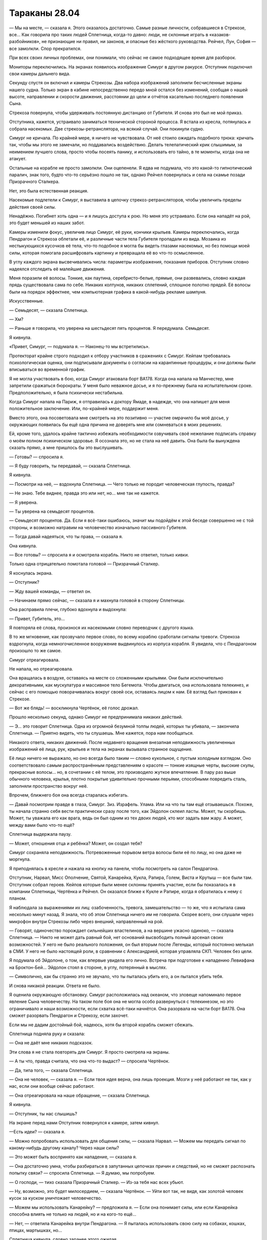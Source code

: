 ﻿Тараканы 28.04
################
— Мы на месте, — сказала я.
Этого оказалось достаточно. Самые разные личности, собравшиеся в Стрекозе, все… Как говорила про таких людей Сплетница, когда-то давно: люди, не склонные играть в «казаков-разбойников», не признающие ни правил, ни законов, и опасные без жёсткого руководства. Рейчел, Лун, София — все замолкли. Спор прекратился.

При всех своих личных проблемах, они понимали, что сейчас не самое подходящее время для разборок.

Мониторы переключились. На экранах появилось изображение Симург в другом ракурсе. Отступник подключил свои камеры дальнего вида.

Секунду спустя он включил и камеры Стрекозы. Два набора изображений заполнили бесчисленные экраны нашего судна. Только экран в кабине непосредственно передо мной остался без изменений, сообщая о нашей высоте, направлении и скорости движения, расстоянии до цели и отчётов касательно последнего появления Сына.

Стрекоза повернула, чтобы удерживать постоянную дистанцию от Губителя. И снова это был не мой приказ.

Отступника, кажется, устраивало заниматься технической стороной процесса. Я встала из кресла, потянулась и собрала насекомых. Две стрекозы-ретранслятора, на всякий случай. Они покинули судно.

Симург не кричала. По крайней мере, я ничего не чувствовала. От неё стоило ожидать подобного трюка: кричать так, чтобы мы этого не замечали, но поддавались воздействию. Делать телепатический крик слышимым, за неимением лучшего слова, просто чтобы посеять панику, и использовать его тайно, в те моменты, когда она не атакует.

Остальные на корабле не просто замолкли. Они оцепенели. Я едва не подумала, что это какой-то гипнотический паралич, знак того, будто что-то серьёзно пошло не так, однако Рейчел повернулась и села на скамье позади Призрачного Сталкера.

Нет, это была естественная реакция.

Насекомые подлетели к Симург, я выставила в цепочку стрекоз-ретрансляторов, чтобы увеличить пределы действия своей силы.

Ненадёжно. Погибнет хоть одна — и я лишусь доступа к рою. Но меня это устраивало. Если она нападёт на рой, это будет меньшей из наших забот.

Камеры изменили фокус, увеличив лицо Симург, её руки, кончики крыльев. Камеры переключались, когда Пендрагон и Стрекоза облетали её, и различные части тела Губителя пропадали из вида. Мозаика из нестыкующихся кусочков её тела, что-то подобное я могла бы видеть глазами насекомых, но без помощи моей силы, которая помогала расшифровать картинку и превращала её во что-то осмысленное.

В углу каждого экрана высвечивались числа: параметры изображения, показания приборов. Отступник словно надеялся отследить её малейшие движения.

Меня поразили её волосы. Тонкие, как паутина, серебристо-белые, прямые, они развевались, словно каждая прядь существовала сама по себе. Никаких колтунов, никаких сплетений, сплошное полотно прядей. Её волосы были на порядок эффектнее, чем компьютерная графика в какой-нибудь рекламе шампуня.

Искусственные.

— Семьдесят, — сказала Сплетница.

— Хм?

— Раньше я говорила, что уверена на шестьдесят пять процентов. Я передумала. Семьдесят.

Я кивнула.

«Привет, Симург, — подумала я. — Наконец-то мы встретились».

Протекторат крайне строго подходил к отбору участников в сражениях с Симург. Кейпам требовалась психологическая оценка, они подписывали документы о согласии на карантинные процедуры, и они должны были вписываться во временной график.

Я не могла участвовать в бою, когда Симург атаковала борт BA178. Когда она напала на Манчестер, мне запретили сражаться бюрократы. У меня было неважное досье, и я по-прежнему была на испытательном сроке. Предположительно, я была психически нестабильна.

Когда Симург напала на Париж, я отправилась к доктору Ямаде, в надежде, что она напишет для меня положительное заключение. Или, по-крайней мере, поддержит меня.

Вместо этого, она посоветовала мне смотреть на это позитивно — участие омрачило бы моё досье, у окружающих появилась бы ещё одна причина не доверять мне или сомневаться в моих решениях.

Ей, кроме того, удалось крайне тактично избежать необходимости озвучивать своё нежелание подписать справку о моём полном психическом здоровье. Я осознала это, но не стала на неё давить. Она была бы вынуждена сказать прямо, а мне пришлось бы это выслушивать.

— Готовы? — спросила я.

— Я буду говорить, ты передавай, — сказала Сплетница.

Я кивнула.

— Посмотри на неё, — вздохнула Сплетница. — Чего только не породит человеческая глупость, правда?

— Не знаю. Тебе виднее, правда это или нет, но… мне так не кажется.

— Я уверена.

— Ты уверена на семьдесят процентов.

— Семьдесят процентов. Да. Если я всё-таки ошибаюсь, значит мы подойдём к этой беседе совершенно не с той стороны, и возможно натравим на человечество изначально пассивного Губителя.

— Тогда давай надеяться, что ты права, — сказала я.

Она кивнула.

— Все готовы? — спросила я и осмотрела корабль. Никто не ответил, только кивки.

Только одна отрицательно помотала головой — Призрачный Сталкер.

Я коснулась экрана.

— Отступник?

— Жду вашей команды, — ответил он.

— Начинаем прямо сейчас, — сказала я и махнула головой в сторону Сплетницы.

Она расправила плечи, глубоко вдохнула и выдохнула:

— Привет, Губитель, это…

Я повторяла её слова, произнося их насекомыми словно переводчик с другого языка.

В то же мгновение, как прозвучало первое слово, по всему кораблю сработали сигналы тревоги. Стрекоза вздрогнула, когда немногочисленное вооружение выдвинулось из корпуса корабля. Я увидела, что с Пендрагоном произошло то же самое.

Симург отреагировала.

Не напала, но отреагировала.

Она вращалась в воздухе, оставаясь на месте со сложенными крыльями. Они были исключительно декоративными, как мускулатура и массивное тело Бегемота. Чтобы двигаться, она использовала телекинез, и сейчас с его помощью поворачивалась вокруг своей оси, оставаясь лицом к нам. Её взгляд был прикован к Стрекозе.

— Вот же блядь! — воскликнула Чертёнок, её голос дрожал.

Прошло несколько секунд, однако Симург не предпринимала никаких действий.

— Э… это говорит Сплетница. Одна из огромной безумной толпы людей, которых ты убивала, — закончила Сплетница. — Приятно видеть, что ты слушаешь. Мне кажется, пора нам пообщаться.

Никакого ответа, никаких движений. После недавнего вращения внезапная неподвижность увеличенных изображений её лица, рук, крыльев и тела на экранах вызывала странное ощущение.

Её лицо ничего не выражало, но оно всегда было таким — словно кукольное, с пустым холодным взглядом.  Оно соответствовало самым распространённым представлениям о красоте — тонкие изящные черты, высокие скулы, прекрасные волосы... но, в сочетании с её телом, это производило жуткое впечатление. В пару раз выше обычного человека, крылья, плотно покрытые удивительно прочными перьями, способными повредить сталь, заполняли пространство вокруг неё.

Впрочем, ближнего боя она всегда старалась избегать.

— Давай посмотрим правде в глаза, Симург. Зиз. Израфель. Улама. Или на что ты там ещё отзываешься. Похоже, ты начала странно себя вести практически сразу после того, как Эйдолон склеил ласты. Может, ты скорбишь. Может, ты уважала его как врага, ведь он был одним из тех двоих людей, кто мог задать вам жару. А может, между вами было что-то ещё?

Сплетница выдержала паузу.

— Может, отношения отца и ребёнка? Может, он создал тебя?

Симург сохраняла неподвижность. Потревоженные порывом ветра волосы били её по лицу, но она даже не моргнула.

Я приподнялась в кресле и нажала на кнопку на панели, чтобы посмотреть на салон Пендрагона.

Отступник, Нарвал, Мисс Ополчение, Святой, Канарейка, Кукла, Рапира, Голем, Виста и Крутыш — все были там. Отступник собрал героев. Кейпов которые были менее склонны принять участие, если бы показалась я в компании Сплетницы, Чертёнка и Рейчел. Он оказался ближе к Кукле и Рапире, когда я обратилась к нему с планом.

Я наблюдала за выражениями их лиц: озабоченность, тревога, замешательство — то же, что я испытала сама несколько минут назад. Я знала, что об этом Сплетница ничего им не говорила. Скорее всего, они слушали через микрофон внутри Стрекозы либо через внешний, направленный на рой.

— Говорят, одиночество порождает сильнейших властелинов, а на вершине ужасно одиноко, — сказала Сплетница. — Никто не может дать равный бой, нет оснований высвободить полный арсенал своих возможностей. У него не было реального положения, он был вторым после Легенды, который постоянно мелькал в СМИ. У него не было настоящей роли, в сравнении с Александрией, которая управляла СКП. Человек без цели.

Я подумала об Эйдолоне, о том, как впервые увидела его лично. Встреча при подготовке к нападению Левиафана на Броктон-Бей… Эйдолон стоял в стороне, в углу, потерянный в мыслях.

— Символично, как бы странно это не звучало, что ты пыталась убить его, а он пытался убить тебя.

И снова никакой реакции. Ответа не было.

Я оценила окружающую обстановку. Симург расположилась над океаном, что зловеще напоминало первое явление Сына человечеству. На таком поле боя она не могла особо развернуться с телекинезом, но это ограничивало и наши возможности, если схватка всё-таки начнётся. Она разорвала на части борт BA178. Она сможет разорвать Пендрагон и Стрекозу, если захочет.

Если мы не дадим достойный бой, надеюсь, хотя бы второй корабль сможет сбежать.

Сплетница подняла руку и сказала:

— Она не даёт мне никаких подсказок.

Эти слова я не стала повторять для Симург. Я просто смотрела на экраны.

— А ты что, правда считала, что она что-то выдаст? — спросила Чертёнок.

— Да, типа того, — сказала Сплетница.

— Она не человек, — сказала я. — Если твоя идея верна, она лишь проекция. Мозги у неё работают не так, как у нас, если они вообще сейчас работают.

— Она отреагировала на наше обращение, — сказала Сплетница.

Я кивнула.

— Отступник, ты нас слышишь?

На экране перед нами Отступник повернулся к камере, затем кивнул.

—Есть идеи? — сказала я.

— Можно попробовать использовать для общения силы, — сказала Нарвал. — Можем мы передать сигнал по какому-нибудь другому каналу? Через наши силы?

— Это может быть воспринято как нападение, — сказала я.

— Она достаточно умна, чтобы разбираться в запутанных цепочках причин и следствий, но не сможет распознать попытку связи? — спросила Сплетница. — Я думаю, мы попробуем.

— О господи, — тихо сказала Призрачный Сталкер. — Из-за тебя нас всех убьют.

— Ну, возможно, это будет милосердием, — сказала Чертёнок. — Уйти вот так, не видя, как золотой человек кусок за куском уничтожает человечество.

— Можем мы использовать Канарейку? — предложила я. — Если она понимает силы, или если Канарейка способна влиять не только на людей, но и на кого-то ещё…

— Нет, — ответила Канарейка внутри Пендрагона. — Я пыталась использовать свою силу на собаках, кошках, птицах, мартышках, но…

Сплетница кивнула, словно заранее этого ожидая.

— Ампутация говорила что-то вроде того. Когда мы получаем силы, пассажир производит сканирование, пытаясь понять способ приложения части своих возможностей. Так что Тейлор получила силу, ограниченную насекомыми, Канарейка получила силу, ограниченную людьми. И в то же время, пассажир вроде как определяет, есть ли опасность, что сила повредит нас самих, психически или физически, и устанавливает ограничения и пределы. Головные боли у Дины или у меня — это часть этого механизма. А Эйдолон…

— Я не… не могу в это поверить, — сказала женщина. Мисс Ополчение.

— Он и вправду их создатель? — спросил Отступник. — Эйдолон?

— Уверена на шестьдесят процентов. Эйдолон в некотором роде исключение, во множестве смыслов. Его сила работает по-другому, встроенных ограничений нет… что-то сломано, и я готова поспорить, что Губители с этим связаны. Вроде как сущность расщепилась на бесчисленное количество фрагментов, которые оплодотворили хозяев, но каким-то образом в его случае прицепилось что-то лишнее. Или же метод репликации фрагментов, который использовал Котёл, создал это лишнее.

— Да, — сказал Отступник. — Но как нам это сейчас поможет?

— Я к этому и веду. Вроде как. Каждая сила имеет вторичные способы использования, заблокированные способы. Но, возможно, при помощи сил мы можем что-то выразить, типа составить шараду из паралюдей. Ну, не для того, чтобы что-то изобразить, а чтобы передать настрой.

— Мы всё равно попробуем, — сказала я. — Кто? Как?

— О, это прикольно, — улыбнулась Сплетница. — Вроде загадки, но без точного ответа. Рейчел, Канарейка. Э-э-э… Чертёнок тоже. И Тейлор права. Если используем силу, слишком связанную с насилием, это может дать неверный сигнал. Так что, ничего такого. Давайте перемещать людей между кораблями. Сука, ты на Пендрагон. Оставь Ублюдка. Канарейка, ты можешь забраться на крышу корабля? Чертёнок, ты тоже. Нужно отдалить вас от большинства.

— Наружу?! — спросила Чертёнок.

— Наружу и подальше. Туда, где у твоей силы не будет цели. Понимаешь меня?

— Три человека используют свои силы, — сказал Отступник. — Но без подходящей цели?

— Именно, — ответила Сплетница.

— Я могла бы распустить насекомых, — сказала я. — Но не уверена, что могла бы в подобном случае выразить свою силу.

— Даже если бы могла, это было бы несколько неуклюже. Мы попробуем, если по-другому не получится. Пока давайте придерживаться текущего плана.

Я сняла летательный ранец и протянула Чертёнку.

— Ну зашибись! — сказала она. — Чёрт!

— Без подколок? Без шуток? — спросила я, помогая ей застегнуть пряжки и натянуть ремни.

— Может быть, когда закончу, — ответила Чертёнок и посмотрела на Сплетницу. — Я не могу включить силу. Она всегда включена. Я могу её отключить, но это получается, только когда я концентрируюсь.

— Тогда не следи за этим, пусть работает. Мы пытаемся выразить настрой.

Чертёнок кивнула.

— И каков настрой выражает Чертёнок? — спросила я.

— Пассивность, отсутствие агрессии, — сказала Сплетница. — По крайней мере, насколько это касается нас.

— А Рейчел?

— Призыв к оружию, выражение физической силы.

— А Канарейка… Совместная работа?

— Что-то вроде этого.

Я кивнула.

— Лун слишком ассоциируется с агрессией, — пожала плечами Сплетница. — А сила Висты… чересчур привязана к местности? У меня нет ни малейших идей, как она может воспринять силу Нарвал, поскольку она приблизительно одинаково подходит как для нападения, так и для защиты.

— Как-то абстрактно, — сказала я.

— Я... тычу вслепую, — призналась Сплетница. — Да, именно тычу. Но подобное тыкание и абстрактные размышления позволили нам открыть портал к Гимель, и мне нужно хоть чем-то питать мою силу.

— Возможно, — согласилась я. — Что ж, попробовать стоит. Или будет стоить, если не спровоцирует её на жестокое убийство всех нас. Можно мне высказать предложение?

— Подойдут любые предложения, — сказала Сплетница.

— Отправь Призрачного Сталкера вместо Чертёнка.

— Ах ты ж сука! — сказала Призрачный Сталкер. — Нет.

— Классная идея, — заметила Чертёнок.

— Сила Призрачного Сталкера не воздействует на окружение и не имеет конкретного внешнего носителя, — сказала Сплетница. — Она скорее личная.

— Она может представлять нас? — спросила я. — Личный эффект может представлять нас? Если Чертёнок будет летать где-то за пределами видимости любого из нас, мы всё равно будем считать, что она представляет нашу группу, или человечество в целом. Разве не так?

— Типа того, — сказала Сплетница.

— Тогда я не уверена, что есть разница, — сказала я.

— Это неважно, — сказала Призрачный Сталкер. — Маразм. Делать шарады и притворяться, что силы это какой-то огромный сигнальный флаг для Губителя? Да вы психи!

— Отправим обеих? — предложила я.

— О нет, это уже не так прикольно, — сказала Чертёнок. — У тебя был рабочий план, а ты позволяешь Сплетнице тебя переубедить. Ну давай же! Отправьте психопатку с арбалетом, а я останусь здесь. Моя сила будет передавать совершенно неверный сигнал. Вообще неверный.

— Тшш, — сказала Сплетница и нахмурилась. — А почему Призрачный Сталкер?

— Потому что Чертёнок… слишком пассивна.

— Абсолютно пассивна, — пробормотала Чертёнок.

— Как и Призрачный Сталкер, — сказала Сплетница.

— Но не пассажир Призрачного Сталкера. Если есть какой-то подтекст, какой-то способ, которым пассажир оказывает влияние на наши действия, тогда Призрачный Сталкер определённо под воздействием. Я читала её старое досье, изучала её историю.

— Чего?! — спросила Призрачный Сталкер.

— Она стала агрессивной после того, как получила свою силу. Более того… — я попыталась подобрать слова.

— Ты читала моё досье?!

— Она проявляла больше агрессии, чем было бы у большинства людей на её месте. Она срывалась, сначала без цели, затем направленно, на конкретных людях. Только это было то же самое количество насилия, просто сконцентрированное в нескольких эпизодах, в течении довольно-таки интенсивной кампании травли.

— Ты это по старой памяти делаешь?

— Так и решим, — сказала Сплетница. — Доверимся нашей интуиции. Чертёнок и Призрачный Сталкер — на крышу. Сука, либо ты, либо Ублюдок должны перебраться на Пендрагон. Канарейка на крыше Пендрагона должна петь, но так, чтобы никто не слышал.

— Ты меня наружу не выставишь, даже не думай, — сообщила Призрачный Сталкер.

— Так ты боишься, — сказала Чертёнок. — Это так мило! Это страх высоты или страх перед Симург?

— Я не боюсь, — возразила Призрачный Сталкер. — Я просто веду себя разумно. Это же безумие, и ради чего? Играть в шарады с Губителем?

— Это была метафора, — сказала Сплетница.

— Звучит абсолютно по-идиотски.

— Я передумала, — сказала Чертёнок. — Я пойду. Не хочу быть похожей на эту изнеженную принцессу на горошине, и чтоб меня называли трусихой.

— Я не боюсь, — сказала Призрачный Сталкер.

— Мы никогда раньше не встречались, — сказала Чертёнок. — В бою или в драке. Я только слышала о тебе истории. Как ты подстрелила Мрака из арбалета, прямо в живот. У него ушёл месяц, чтобы восстановиться. Я привыкла считать, ну, что ты типа задира, а ты просто кисонька.

— Она просто шпана, — сказала я. — И готова драться только с противниками, которых точно может побить.

— Я сражалась с двумя Губителями, — сказала Призрачный Сталкер и ткнула в меня пальцем. — Я знаю, что ты пытаешься сделать. Пытаешься манипулировать, чтобы поставить меня в опасное положение, где я сдохну. Иди на хуй.

— Сражалась с двумя Губителями в составе армии. Но в одиночку, встать на линию огня против кого-то, кто больше тебя и сильнее? Нет. Ты гопота, ты никогда не сделаешь ничего подобного.

— Иди на хуй, Эберт. На хуй!

Высказавшись, она прошествовала мимо меня к кабине. Она прошла сквозь стекло и забралась на нос корабля, где припала к обшивке. Её развевающийся плащ загораживал обзор, несмотря на то, что оставался прозрачным, но шансов на то, что мы во что-то врежемся, не было.

Минута ушла на приготовления. Нарвал создала платформу из силовых полей и осторожно перенесла Рейчел на Пендрагон. Я смотрела на их невыносимо медленное перемещение и абсолютно неподвижную Симург.

Сигнал тревоги вспыхнул ещё раз, когда она шевельнула головой, наблюдая за плывущей платформой.

Понадобилось несколько долгих секунд, чтобы сердце перестало пытаться выпрыгнуть из груди. Она не забыла о нас, жалких людях.

— Девочка права. Это выглядит… нелепо, — прогрохотал Лун.

Отлично, Лун и Призрачный Сталкер на одной волне. Как чудесно.

— Да, немного, — сказала Сплетница. — Но я надеюсь, что если это не сработает, то нас оценят за старание.

— Губители вас не оценят, — отрезал Лун.

— Нет, полагаю, нет, — сказала Сплетница и наклонилась, чтобы почесать за ухом Ублюдка, но замерла, когда тот отдёрнулся, явно нервничая в присутствии незнакомца.

— Нелепо, — повторил Лун. — И вы закончили в середине разговора. Она всё ещё ждёт, пока ты продолжишь.

— Ей всё равно. Уверена на девяносто девять процентов. Нужно понимать, она даже близко не человек, особенно если заглянуть поглубже. Мы делим мир на чёрное и белое, она же — на пустоту и материю. Думает абстракциями или с точки зрения причин и следствий, заглядывая в будущее и изучая, как всё повернётся. Так что мы попробуем, и, может быть, что-нибудь получится.

— Хмм, — пробурчал явно не впечатлённый Лун.

— Начнём заново? — спросила меня Сплетница.

Я кивнула.

— Так что, Симочка, Эйдолон создал тебя, или он был таким противником, с которым у вас появилась эта странная заклятая дружба. Не так как в школе, а настоящие отношения любви и ненависти. Ты знаешь, что я имею ввиду. Ты сражалась с ним так долго, что узнала его, и начала уважать, и уважение переросло в нечто большее.

— Тебя понесло, — пробормотала я.

Сплетница слегка помотала головой.

— Что бы там ни было, ты отреагировала на то, что его не стало. Мы здесь, поскольку мы просим тебя…

Сплетница замолчала, поскольку что-то заметила.

Я повернула голову. Канарейка начала петь, и я слышала её через насекомых.

Настойчивое пение без слов, наполненное множеством сдерживаемых чувств.

Практически яростное.

Я как могла отгородилась от пения, секунда ушла на то, чтобы сфокусироваться и запретить своей силе передавать звуки. Я нажала кнопку на клавиатуре, и несколько секунд искала одну из подпрограмм Дракона.

Отступник справился первым, и загрузил её в систему Стрекозы. Программа начала отфильтровывать пение. Большую часть.

Но ещё до того, как песня Канарейки замолкла, Симург начала кричать.

Не так интенсивно, как мне это описывали. Едва слышно.

Но от этого не менее зловеще.

— Не в полную силу, — донёсся голос Мисс Ополчение через динамики. — Я даю нам пять минут. Закругляйтесь.

Я расслабила руки, запоздало осознав, что сжала их так сильно, что ногти согнулись и начали пульсировать от боли. Если бы я не носила перчатки, то, должно быть, проткнула бы кожу. Я подвигала пальцами, чтобы сбросить накопившееся напряжение и медленно выдохнула.

— Мы здесь, — снова начала Сплетница. — Поскольку просим твоей помощи. Ради мести. Нам нужна твоя сила. Мы хотим, чтобы ты и остальные Губители помогли остановить Сына.

Симург не отреагировала.

— Мне плевать, если ты сделаешь это, чтобы испортить нам жизнь, хотя я бы предпочла, чтобы ты приберегла предательство до момента, когда Сын будет убит. Уничтожишь нас нахрен. Мне наплевать. Но сначала мы устроим заварушку и заберём Сына с собой.

Я махнула рукой, побуждая Сплетницу продолжить.

— Устрой это ради психологического воздействия, чтобы оставить след. Или сделай это, потому что Сын убил Бегемота, твоего брата, и какая-то часть тебя запрограммирована на чувство родства или чего-то в этом роде. Но помимо всего прочего, я надеюсь, что ты поможешь нам убить золотого инопланетного урода, потому что он убил Эйдолона и лишил тебя цели.

«Уверена на шестьдесят процентов, — подумала я. — Сплетница снова изменила оценку. Насколько она уверена сейчас?»

Речь не имела смысла, если Эйдолон не создавал Губителей.

И была лишь немного более осмысленной, если создавал.

Сплетница снова подняла руку — ещё один сигнал о том, что мне не следует повторять то, что она сейчас скажет, поскольку обращалась она к нам:

— Хрень собачья. Словно общаться с автоответчиком. Я чувствую себя тупой идиоткой, которая не понимает, о чём говорит. Никакой реакции, никаких ответов, которые можно было бы оценить, чтобы сказать что-то ещё.

— Ну да, — сказала я. — Она не похожа на твои обычные мишени.

— А что ты обычно делаешь? — спросила Нарвал.

— Отпускаю шпильки, пока они не начнут злиться, затем нахожу в их поведении подсказки. Я бы этим занялась и сейчас, вот только, мне кажется, раздражать Симург — это отличная заявка на премию Дарвина.

— Сплетница осторожничает! Да уж, явно наступил конец света, — сказал кто-то. Кажется, Рапира.

— Она поёт, — сказала Сплетница. — Это либо хороший знак, либо очень плохой знак.

— Судя по цифрам, — сказала Мисс Ополчение, — если считать, что это половина её силы, то, я бы сказала, у нас остаётся три минуты до полной отмены задания.

— Может быть, Канарейке следует остановиться? — спросила я.





— Нет, — сказала Сплетница. — Мы получили ответ. Давайте продолжим.

— Тогда продолжай говорить, — сказал Отступник.

Сплетница вздохнула и уселась на скамье, положив руки на голову.

— Не уверена, должна ли я всё ещё верить в связь Губителей с Эйдолоном. И чем дальше, тем меньше я в это верю. Чаще всего, если получаешь кусок ключевой информации, от него удаётся оттолкнуться.

— Вполне вероятно, что у нас недостаточно информации, — сказала я.

— Я пытаюсь общаться с чем-то, что не общается в ответ, — сказала Сплетница.

— Упростим задачу, — сказал Отступник. — Мы пытаемся донести сообщение до существа, которое не вполне понимаем. Ты взываешь к сочувствую, к мести. Может попробовать что-то попроще?

— Например? — спросила Сплетница.

— У них есть чувство самосохранения, — сказала Нарвал. — Они бегут, если им нанести достаточно сильный ущерб. Может надавить на страх?

— Потому что это позволяет им выполнять их миссию, — ответила Сплетница. — И я не думаю, что мы реально сумеем её испугать. Сын мог бы, а мы — нет.

Крик усиливался. Появлялись высокие и низкие трели. Он притягивал моё внимание, затруднял попытки связно думать.

Может быть, она обращается к нам, общается? Возможно делает то, что умеет, пытается пробраться к нам в головы, чтобы понять как мы работаем и привести в действие свои планы?

— Злость, — сказала Рейчел.

Я повернула голову.

Повисло долгое молчание. Я взглянула на экран в кабине, чтобы понять, что она делает, но к тому времени, как я посмотрела, она уже остановилась.

— Когда мы отрезали Бегемоту ногу, когда расплавили большую его часть, он был зол. Топтался повсюду, сильнее атаковал. Дрался, пока не погиб. Разве нет?

— Да, — сказала Сплетница. — Но сейчас мы возвращаемся к вопросу отпускания шпилек. Я абсолютно уверена, что не хочу её провоцировать.

— Не знаю, — сказала Рейчел. — Просто сказала.

— Нет, — сказала я. — Это хорошая мысль. Это возможность.

Я вспомнила картины бедствий, устроенных Симург.

Я вспомнила различные происшествия, которые после этого случились: Ехидна, раскол СКП. События со множеством последствий, которые до сих пор оказывали на нас влияние.

— Очень пугающая возможность, — поправилась я.

Лун странно на меня посмотрел.

— Да, — сказал он, соглашаясь со мной.

Сплетница вопросительно показала на себя.

— Давай, — сказала я.

— Ладно, Зиз. Давай начистоту. Ты реально в жопе. Мы обе знаем, что тебя создали. Кто-то или что-то. Случайно, скорее всего. Спроектировали, чтобы создавать нам столько проблем, сколько вообще возможно, не уничтожая всех разом, возможно, чтобы накормить чьё-то эго, неведомо для него самого. Но что будет, когда мы все исчезнем? Нахера тогда ты будешь нужна?

Сплетница замолчала, ожидая и наблюдая.

Никаких реакций от Симург.

— Что будет, если мы все исчезнем? Ты черпаешь силу из какого-то источника. Возможно, из большинства источников. Ты иссушаешь их только для того, чтобы поддерживать свою работу. Когда людей не будет, тебе ничего не останется, кроме как ждать. Впасть в спячку. Так что ты собираешь силы. Планируешь последний акт, вероятно, через несколько дней, в котором ты уничтожишь человечество, и я готова поспорить, что это последняя отчаянная печальная попытка оправдать своё существование.

Снова активировались сигналы тревоги. Симург пришла в движение, её голова повернулась и посмотрела через плечо, крылья разошлись, словно чтобы не заслонять обзор, несмотря на то, что она и так могла заглянуть далеко за горизонт.

Затем она вернулась к прежнему положению.

— Что это было? — спросила я.

— Проверяю, — сказал Отступник. — Продолжайте. Любая реакция хороша.

Может быть это Сын, который прибыл как раз вовремя, чтобы напасть на Симург?

Я могла на это надеяться.

Сплетница продолжила, и я дословно повторяла всё, что она говорила, пытаясь даже передать высоту голоса и интонации:

— Вот что я думаю. Пытаюсь попасть наугад. Ты хочешь сражаться с человечеством, пытаешься выполнять старые инструкции, а Сын сделал их бесполезными, убив Эйдолона, или убив кого-то ещё или разрушив что-то. Мне кажется, битвы и возможное уничтожение нескольких миллиардов человек вполне равноценно сражению или даже убийству Эйдолона. Или кого там ещё?

— Сто восемьдесят градусов западной долготы, — сказал Отступник. — Только что появился Левиафан. Вот что привлекло её внимание. Мы ожидали, что там кто-то появится, так что Шевалье приказал установить посты наблюдения с камерами. Они только что доложили мне.

Изображение сменилось, и появилось видео Левиафана, стоящего на поверхности воды посреди сильного ливня. Вода вокруг него бурлила, однако сам он был совершенно неподвижен.

Сплетница, не замедляясь, продолжала говорить, не отреагировав и не комментируя эту информацию:

— Всё, что я говорю, всё, что я предлагаю — Сын лучшая ставка, чем мы. Хочешь устроить кому-нибудь проблемы? Устрой их Сыну. Хочешь кого-то терроризировать? Терроризируй Сына. Достижение покруче, и если ты этим займёшься, мы все будем запуганы до усрачки. Хочешь устроить конец света? Встань в очередь, пигалица, ведь Сын тебя обскачет, если только ты его не остановишь.

Сплетница говорила взахлёб, невероятно быстро, её переполняли эмоции. Было весьма непросто передавать её слова при помощи роя.

— Или может быть тебе наплевать. Может быть ты не больше того, чем кажешься на первый взгляд? Играешь с чужими мозгами и приписываешь себе то, чего ты не делала. Может быть ты просто проекция, пустота между ушами, безмозглая, бессердечная, бесцельная.

Корабль качнулся, затем вернулся в прежнее положение, управлением занимался автопилот.

— Вы это почувствовали? — спросила я. Сплетница замолчала, не осталось никаких слов, которые я должна была передать.

— Мы почувствовали.

Реакция? Я настроила мониторы, переключая все обратно на Симург, в поисках намёков и подсказок.

Но языком тела она не обладала. Каждое действие было намеренным. У неё не было непроизвольных движений.

Сплетница понизила голос. Я сделала всё, что могла, чтобы соответствовать этому, передавая её речь через миллионы отдельных насекомых и арахнид.

— Предполагается, что ты — блистательный гений, и вот как ты исчезнешь? Со всхлипом? Иссякнешь, как ручей без источника? Ты что, серьёзно хочешь сказать, что больше в тебе ничего нет?

Снова грохот, корабль ещё раз качнуло. Сейчас более резко.

— Достаточно, Сплетница, — сказал Отступник.

— Они действуют по различным шаблонам. Немного злости, кое-какая возможность для мести. Соображалка, само собой, кстати, больше, чем у Бегемота. Достаточно развит инстинкт убийцы; возможно, смесь страха и осторожности. Не то, чтобы они боялись, но они ограничивают свои действия. Но здесь, прямо сейчас? Сейчас у нас тут что-то типа прямой линии с пассажиром.

— Я понял, — сказал Отступник. — Но этого достаточно.

— Они пассажиры? — спросила я.

— Оболочка? Нет. Наружная оболочка, её концепция, исполнение — они обращаются к религиозным метафорам. Дьявол, змей, ангел, Будда, мать земля, дева — каждый Губитель связан с основными силами. Пламя, вода, судьба, время, земля, эго. Всё это глубоко увязано и является основополагающим для системы верований их создателя, поскольку именно так пассажиры постигают мир. Через нас. Но глубоко внутри? Под поверхностью, под основными программами, которые заставляют их делать то, что они делали тридцать лет? Это черты пассажира. И я почти добралась до неё.

— Не добралась, — сказал Отступник. — Потому что ты заканчиваешь.

— Херушки, — сказала Сплетница.

— Ты заканчиваешь, потому что это уже сработало.

Один за одним все мониторы в Стрекозе переключались, пока не остался остался только один монитор перед креслом пилота, который всё ещё показывал Симург.

Стрекоза сменила курс, а мы смотрели на сцену, которая демонстрировалась на всех остальных экранах.

Летящий Азазель. Бойцы Драконьих Зубов сгрудились возле окон, и один из них, с камерой в руках, указывал на водную гладь внизу.

Тёмная масса под ними.

Левиафан, движущийся за кораблём.

Стрекоза и Пендрагон покинули орбиту вокруг Симург.

Симург полетела следом.

* * *

Янбань пронеслись сквозь поселение, едва видимые, так быстро, словно стрелы выпущенные из лука.

Один набор сил давал им скорость, другой — способность создавать грубые изображения, иллюзии, расплывчатые и нечёткие.

Слабая сила, особенно, если они всего лишь делали себя расплывчатыми и нечёткими. Но кроме этого, они на доли секунды придавали себе невидимость, а когда возникали вновь, взмахивали короткими лезвиями рубящей энергии, прорубаясь сквозь группы австралийских беженцев.

Бомбы синхронно подорвались, разрывая пространство, которое уже преодолели Янбань, уничтожая тех, кто выжил, убивая спасателей, которые пытались помочь пострадавшим.

Земля Тав насчитывала едва ли два миллиона людей, рассеянных по планете. Крупнейший населённый пункт был расположен вокруг портала, установленного Трещиной, Лабиринт и Скребком.

Без этой базы связи и снабжения, остальные поселения не справятся. Болезни возьмут своё, пища будет поступать в лучшем случае с перебоями.

И Янбань, без сомнения, пожнёт плоды, объявив планету собственностью И.С.К.

Пендрагон первым пролетел сквозь портал и принял на себя основной удар бомб, которые Янбань поставили, очевидно, пытаясь задержать любые подкрепления.

Пендрагон клюнул носом, потеряв способность держаться в воздухе. Камеры Стрекозы показали, как Голем, Виста и Окова делают всё возможное в попытках заделать прореху.

Недостаточно. Посадка была жёсткой.

Когда Пендрагон врезался в землю, взорвалась ещё одна бомба. Янбань это планировал? Вторая линия обороны?

— Все в порядке? — спросила я.

— Дай нам минуту. Никто не погиб.

По крайней мере, Пендрагон был боевым судном, рассчитанным на такие повреждения. Если бы первой летела Стрекоза, мы были бы уничтожены. В лучшем случае мы сумели бы выпрыгнуть, в надежде на парашюты, летательные ранцы и силы, позволяющие переходить в призрачную форму.

Мы пролетели над зоной, которую расчистил Пендрагон. Один небольшой корабль против, кажется, тридцати членов Янбань. Они не двигались, но мигали, существуя в виде редких пятен и штришков чёрного цвета, и странных тёмно-голубых областей в районе их голов. При помощи своих сил генерации изображений, они создавали ещё больше пятен таких же цветов, становились невидимыми на одну-две секунды каждый раз, когда видели возможность застать беженцев врасплох. Некоторых просто убивали. Некоторым выкалывали глаза, отрезали руки или ладони. Калечили.

Зачем И.С.К. нужно множество искалеченных людей?

Это не было ошибкой отдельных членов Янбань. Им промыли мозги, погрузили в эту коллективную общую силу, их личности стёрлись.

Но это не означало, что их можно было простить.

Симург летела позади Стрекозы, и нырнув в узкий неправильной формы портал, сложила крылья так, чтобы их концы были направлены назад.

Затем она раскрыла крылья, расправляя их в стороны, пока вокруг не возникло настоящее гало, полный круг. Я ощутила, как моё сердце замерло.

— Нам нужно отдавать ей приказы, — сказала Сплетница.

Я кивнула, приказывая рою сформировать достаточно большое для общения облако.

Однако это не понадобилось. Губитель пролетела мимо нас.

Её пение было стихло, однако сейчас оно возобновилось в полную силу. Я едва не упала.

С разрушенного поселения под нами начал подниматься щебень, металл, бомбы, куски строений.

Достигнув наименее повреждённого участка местности, она подобрала строительную технику.

Фрагменты металла сформировали вокруг неё плотное облако, почти закрывшее её массивные крылья и тело.

Пение стало немного громче.

Посреди шторма осколков сдетонировала одна из бомб, разрывая бульдозер.

Под ней всё замерло. Нападающие Янбань и гражданские — все стояли неподвижно. Грязные пятна обрели форму.

Это были не такие члены Янбань, каких я встречала ранее. Эти носили одинаковую одежду, однако под ней были комбинезоны, голой кожи не было видно. Многогранные маски из драгоценных камней были тёмно-синими, костюмы — чёрными.

Диверсанты. Одна из пяти подгрупп.

Осколки, стягиваясь вместе, сложились в фигуру. Она была не сплавлена, скорее скручена в целое. Грубое устройство, удерживаемое в целости телекинезом.

Толстая, курносая пушка, в два раза длиннее Симург. Она выстрелила из неё, и ядро оказалось почти три метра в поперечнике. Шар из горячего металла.

Который угодил в тройку Янбань.

Она использовала телекинез, чтобы сдвинуть его вправо. Ядро, потерявшее форму, снова сжалось в некое подобие сферы, и врезалось в двух членов Янбань. Под удар попал случайный гражданский и, несколько раз перевернувшись, рухнул неподвижной грудой. Рёбра и руки сломаны, возможно мёртв.

Я закусила губу.

— Не трогай гражданских, — передала я через рой.

Она не подала никаких знаков, что услышала. Она использовала телекинез, чтобы подхватить четырёх членов Янбань, которые оказались слишком близко, подняла их за костюмы или вместе с обломками, которые их окружали.

И запустила их, словно из катапульты. Они взлетели высоко вверх и скрылись за облаками.

Я вздрогнула, когда крик стал ещё чуточку громче.

Ей обязательно это делать?

Я ощутила укол паранойи, не просто из-за этой мысли, но из-за того, что я об этом подумала. Паранойя, вызванная паранойей.

Симург соорудила ещё одну пушку. Они вращались вокруг неё, словно спутники, и стреляли только тогда, когда она формировала и заряжала необходимые боеприпасы.

— Это же мои пушки, — сказал Крутыш через коммуникатор. — Большие, но мои.

Мне не нравилось, что она кричит. Это придавало мерзкую атмосферу всей нашей затее.

Мне серьёзно не нравилось, что мы не можем её точно направлять. Мы уже заканчивали это противостояние решительной победой, мы вероятно даже сделали всё чище и с меньшим ущербом для гражданских, чем если бы занимались всем сами.

Но это мы привели сюда Симург, и из-за её действий пострадали люди. Если не считать всего остального, то причиной этому были мы.

— Я… не знаю, что и чувствовать, — сказала Чертёнок.

— Как-то это не очень хорошо, — ответила я.

— Хотела бы я знать, что именно заставило её участвовать, — сказала Сплетница. — Я тыкала наугад в надежде, что что-то сработает… а теперь я не знаю, что использовать, чтобы сделать это ещё раз.

— Вечно вы ноете, — сказала Рейчел. — Ты сказала, нам нужна её помощь, мы её получили. Хорошо. Может быть, теперь мы сможем драться.

— Хмм, — заворчал Лун. — Это правда. Но я видел что бывает, когда проворачиваешь что-то подобное, что-то серьёзное, и терпишь неудачу. Падение жестоко.

— Мудрые слова, Лун, — кивнула я. — Хорошо сказано.

— Не разговаривай со мной, — прогрохотал он.

Я только покачала головой.

— Охренеть, вы что, серьёзно? — пробормотала Призрачный Сталкер. — Это хорошо? Это слепая удача! Есть причина, по которой я ограничиваюсь своими кулаками и арбалетом. Они надёжны. Губители почти наверняка — нет.

— Само собой нет, — сказала я. — Но ты когда-нибудь слышала поговорку о проблеме поиска парней? Молодой, умный, богатый — выбери два из трёх. Мы даже не можем выбрать два пункта. Варианты перед лицом конца света: чисто, безопасно, эффективно. Выбери что-то одно.

— У нас Боху, но она не может быстро двигаться, — сказала Сплетница. — Левиафан в дороге, собирается навестить Элиту. Побочный ущерб может быть огромным.

— Это неприемлемо, — сказала я. — Почему-то мне кажется, они не станут сидеть смирно, если мы их попросим. Что случится, если закончатся враги, на которых мы можем напасть? Если понадобится дать Левиафану работу, но не будет никаких целей, которые не создадут ещё больше побочного ущерба, чем при нападении на Элиту?

— Люди быстро подчинятся, — сказала Сплетница.

— Вероятно, — заметила я. — Либо они начнут спасаться бегством.

— Выигрыш при любом раскладе, — сказала Сплетница. — Мы говорили, что людям необходимо как можно сильнее разделиться.

Симург открыла огонь из всех трёх пушек, поразив область, которая после серии взрывов бомб и так уже превратилась в выжженную пустыню.

— Почему-то, — заметила Чертёнок, — это не похоже на «выигрыш при любом раскладе».

Я кивнула.

— Никто не сказал, что это не какой-нибудь умный план, созданный чтобы наебать нас и разрушить наши последние надежды.

Янбань открыли огонь. Снаряды двигались медленно и разделялись в воздухе на части, превращаясь в настоящий шторм. Если бы они были направлены в Стрекозу, мы не сумели бы увернуться. Симург пролетела между ними, словно они не стоили внимания. Кружащие обломки отразили выстрелы.

Где-то в процессе маневрирования она выхватила из бури обломков третью пушку.

Затем она кувыркнулась через голову и быстро сменила направление движения.

В тот момент, когда она набирала скорость, она взглянула прямо в камеру.

Прямо на меня.

Она слышала меня, она поняла, и она ответила.